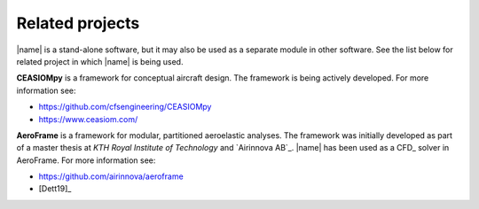 .. _related_projects:

Related projects
================

|name| is a stand-alone software, but it may also be used as a separate module in other software. See the list below for related project in which |name| is being used.

**CEASIOMpy** is a framework for conceptual aircraft design. The framework is being actively developed. For more information see:

* https://github.com/cfsengineering/CEASIOMpy
* https://www.ceasiom.com/

.. image:: _static/images/aeroframe_logo.svg
   :width: 150 px
   :alt: AeroFrame
   :align: right

**AeroFrame** is a framework for modular, partitioned aeroelastic analyses. The framework was initially developed as part of a master thesis at *KTH Royal Institute of Technology* and `Airinnova AB`_. |name| has been used as a CFD_ solver in AeroFrame. For more information see:

* https://github.com/airinnova/aeroframe
* [Dett19]_
